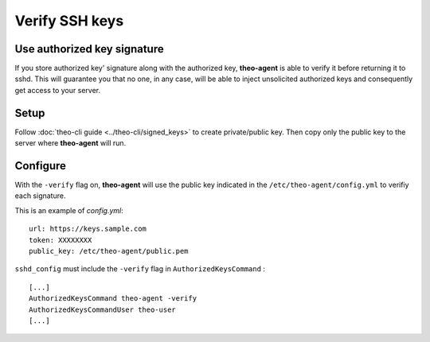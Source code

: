 Verify SSH keys
###############


Use authorized key signature
============================

If you store authorized key' signature along with the authorized key, **theo-agent** is able to verify it before returning it to sshd.
This will guarantee you that no one, in any case, will be able to inject unsolicited authorized keys and consequently get access to your server.

Setup
=====

| Follow
    :doc:`theo-cli guide <../theo-cli/signed_keys>` to create private/public key. Then copy only the public key to the server where **theo-agent** will run.

Configure
=========

With the ``-verify`` flag on, **theo-agent** will use the public key indicated in the ``/etc/theo-agent/config.yml`` to verifiy each signature.

This is an example of `config.yml`:

::

    url: https://keys.sample.com
    token: XXXXXXXX
    public_key: /etc/theo-agent/public.pem

``sshd_config`` must include the ``-verify`` flag in ``AuthorizedKeysCommand`` :

::

    [...]
    AuthorizedKeysCommand theo-agent -verify
    AuthorizedKeysCommandUser theo-user
    [...]
